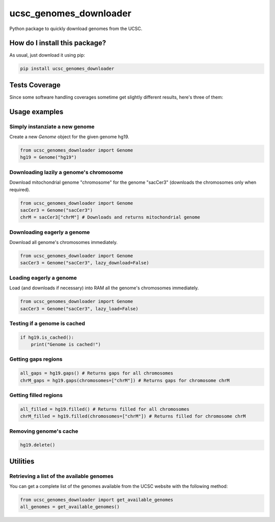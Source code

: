 ucsc_genomes_downloader
=========================================================================================
|travis| |sonar_quality| |sonar_maintainability| |codacy| |code_climate_maintainability| |pip| |downloads|

Python package to quickly download genomes from the UCSC.

How do I install this package?
----------------------------------------------
As usual, just download it using pip:

.. code:: shell

    pip install ucsc_genomes_downloader

Tests Coverage
----------------------------------------------
Since some software handling coverages sometime get slightly different results, here's three of them:

|coveralls| |sonar_coverage| |code_climate_coverage|

Usage examples
--------------

Simply instanziate a new genome
~~~~~~~~~~~~~~~~~~~~~~~~~~~~~~~
Create a new `Genome` object for the given genome hg19.

.. code:: python

    from ucsc_genomes_downloader import Genome
    hg19 = Genome("hg19")

Downloading lazily a genome's chromosome
~~~~~~~~~~~~~~~~~~~~~~~~~~~~~~~~~~~~~~~~~~~~~~
Download mitochondrial genome "chromosome" for the genome "sacCer3" (downloads the chromosomes only when required).

.. code:: python

    from ucsc_genomes_downloader import Genome
    sacCer3 = Genome("sacCer3")
    chrM = sacCer3["chrM"] # Downloads and returns mitochondrial genome

Downloading eagerly a genome
~~~~~~~~~~~~~~~~~~~~~~~~~~~~~~~
Download all genome's chromosomes immediately.

.. code:: python

    from ucsc_genomes_downloader import Genome
    sacCer3 = Genome("sacCer3", lazy_download=False)

Loading eagerly a genome
~~~~~~~~~~~~~~~~~~~~~~~~~~~~~~~
Load (and downloads if necessary) into RAM all the genome's chromosomes immediately.

.. code:: python

    from ucsc_genomes_downloader import Genome
    sacCer3 = Genome("sacCer3", lazy_load=False)

Testing if a genome is cached
~~~~~~~~~~~~~~~~~~~~~~~~~~~~~~~

.. code:: python

    if hg19.is_cached():
        print("Genome is cached!")

Getting gaps regions
~~~~~~~~~~~~~~~~~~~~~~~~~~~~~~~

.. code:: python

    all_gaps = hg19.gaps() # Returns gaps for all chromosomes
    chrM_gaps = hg19.gaps(chromosomes=["chrM"]) # Returns gaps for chromosome chrM

Getting filled regions
~~~~~~~~~~~~~~~~~~~~~~~~~~~~~~~

.. code:: python

    all_filled = hg19.filled() # Returns filled for all chromosomes
    chrM_filled = hg19.filled(chromosomes=["chrM"]) # Returns filled for chromosome chrM

Removing genome's cache
~~~~~~~~~~~~~~~~~~~~~~~~~~~~~~~

.. code:: python

    hg19.delete()

Utilities
-------------------------------

Retrieving a list of the available genomes
~~~~~~~~~~~~~~~~~~~~~~~~~~~~~~~~~~~~~~~~~~
You can get a complete list of the genomes available from the UCSC website with the following method:

.. code:: python

    from ucsc_genomes_downloader import get_available_genomes
    all_genomes = get_available_genomes()

.. _hg19: https://www.ncbi.nlm.nih.gov/assembly/GCF_000001405.13/

.. |travis| image:: https://travis-ci.org/LucaCappelletti94/ucsc_genomes_downloader.png
   :target: https://travis-ci.org/LucaCappelletti94/ucsc_genomes_downloader
   :alt: Travis CI build

.. |sonar_quality| image:: https://sonarcloud.io/api/project_badges/measure?project=LucaCappelletti94_ucsc_genomes_downloader&metric=alert_status
    :target: https://sonarcloud.io/dashboard/index/LucaCappelletti94_ucsc_genomes_downloader
    :alt: SonarCloud Quality

.. |sonar_maintainability| image:: https://sonarcloud.io/api/project_badges/measure?project=LucaCappelletti94_ucsc_genomes_downloader&metric=sqale_rating
    :target: https://sonarcloud.io/dashboard/index/LucaCappelletti94_ucsc_genomes_downloader
    :alt: SonarCloud Maintainability

.. |sonar_coverage| image:: https://sonarcloud.io/api/project_badges/measure?project=LucaCappelletti94_ucsc_genomes_downloader&metric=coverage
    :target: https://sonarcloud.io/dashboard/index/LucaCappelletti94_ucsc_genomes_downloader
    :alt: SonarCloud Coverage

.. |coveralls| image:: https://coveralls.io/repos/github/LucaCappelletti94/ucsc_genomes_downloader/badge.svg?branch=master
    :target: https://coveralls.io/github/LucaCappelletti94/ucsc_genomes_downloader?branch=master
    :alt: Coveralls Coverage

.. |pip| image:: https://badge.fury.io/py/ucsc-genomes-downloader.svg
    :target: https://badge.fury.io/py/ucsc-genomes-downloader
    :alt: Pypi project

.. |downloads| image:: https://pepy.tech/badge/ucsc-genomes-downloader
    :target: https://pepy.tech/badge/ucsc-genomes-downloader
    :alt: Pypi total project downloads 

.. |codacy|  image:: https://api.codacy.com/project/badge/Grade/79564bf70059458b8a9ee6e775f4c7d2
    :target: https://www.codacy.com/app/LucaCappelletti94/ucsc_genomes_downloader?utm_source=github.com&amp;utm_medium=referral&amp;utm_content=LucaCappelletti94/ucsc_genomes_downloader&amp;utm_campaign=Badge_Grade
    :alt: Codacy Maintainability

.. |code_climate_maintainability| image:: https://api.codeclimate.com/v1/badges/9cd5ed4d4e41892ccc9d/maintainability
    :target: https://codeclimate.com/github/LucaCappelletti94/ucsc_genomes_downloader/maintainability
    :alt: Maintainability

.. |code_climate_coverage| image:: https://api.codeclimate.com/v1/badges/9cd5ed4d4e41892ccc9d/test_coverage
    :target: https://codeclimate.com/github/LucaCappelletti94/ucsc_genomes_downloader/test_coverage
    :alt: Code Climate Coverate
